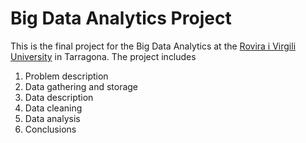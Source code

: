 * Big Data Analytics Project
This is the final project for the Big Data Analytics at the [[https://www.urv.cat/en/][Rovira i Virgili University]] in Tarragona. The project includes
1. Problem description
2. Data gathering and storage
3. Data description
4. Data cleaning
5. Data analysis
6. Conclusions
